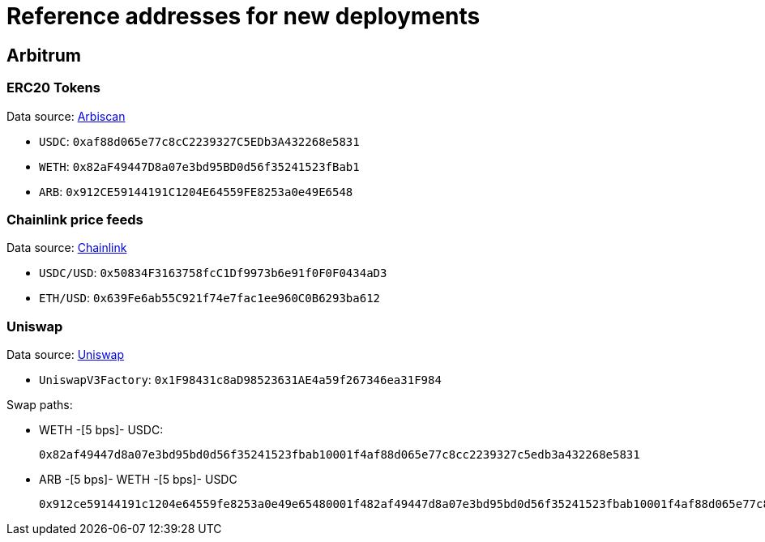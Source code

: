= Reference addresses for new deployments

== Arbitrum

=== ERC20 Tokens

Data source: link:https://arbiscan.io/tokens[Arbiscan]

* `USDC`: `0xaf88d065e77c8cC2239327C5EDb3A432268e5831`
* `WETH`: `0x82aF49447D8a07e3bd95BD0d56f35241523fBab1`
* `ARB`: `0x912CE59144191C1204E64559FE8253a0e49E6548`

=== Chainlink price feeds

Data source: link:https://docs.chain.link/data-feeds/price-feeds/addresses?network=arbitrum&page=1&categories=verified&search=ETH#arbitrum-mainnet[Chainlink]

* `USDC/USD`: `0x50834F3163758fcC1Df9973b6e91f0F0F0434aD3`
* `ETH/USD`: `0x639Fe6ab55C921f74e7fac1ee960C0B6293ba612`

=== Uniswap

Data source: link:https://docs.uniswap.org/contracts/v3/reference/deployments[Uniswap]

* `UniswapV3Factory`: `0x1F98431c8aD98523631AE4a59f267346ea31F984`

Swap paths:

* WETH -[5 bps]- USDC:
+
`0x82af49447d8a07e3bd95bd0d56f35241523fbab10001f4af88d065e77c8cc2239327c5edb3a432268e5831`
* ARB -[5 bps]- WETH -[5 bps]- USDC
+
`0x912ce59144191c1204e64559fe8253a0e49e65480001f482af49447d8a07e3bd95bd0d56f35241523fbab10001f4af88d065e77c8cc2239327c5edb3a432268e5831`
